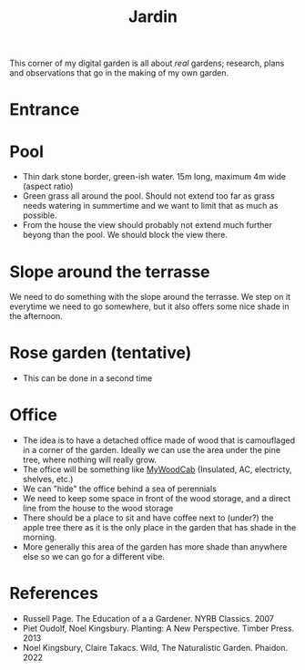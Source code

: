 :PROPERTIES:
:ID:       ecdcbde7-c634-4b64-8159-145cb62b6ce1
:END:
#+title: Jardin

This corner of my digital garden is all about /real/ gardens; research, plans and observations that go in the making of my own garden.

* Entrance

* Pool

- Thin dark stone border, green-ish water. 15m long, maximum 4m wide (aspect ratio)
- Green grass all around the pool. Should not extend too far as grass needs watering in summertime and we want to limit that as much as possible.
- From the house the view should probably not extend much further beyong than the pool. We should block the view there.

* Slope around the terrasse

We need to do something with the slope around the terrasse. We step on it everytime we need to go somewhere, but it also offers some nice shade in the afternoon.

* Rose garden (tentative)

- This can be done in a second time

* Office

- The idea is to have a detached office made of wood that is camouflaged in a corner of the garden. Ideally we can use the area under the pine tree, where nothing will really grow.
- The office will be something like [[https://en.mywoodcab.com/instagram][MyWoodCab]] (Insulated, AC, electricty, shelves, etc.)
- We can "hide" the office behind a sea of perennials
- We need to keep some space in front of the wood storage, and a direct line from the house to the wood storage
- There should be a place to sit and have coffee next to (under?) the apple tree there as it is the only place in the garden that has shade in the morning.
- More generally this area of the garden has more shade than anywhere else so we can go for a different vibe.



* References

- Russell Page. The Education of a a Gardener. NYRB Classics. 2007
- Piet Oudolf, Noel Kingsbury. Planting: A New Perspective. Timber Press. 2013
- Noel Kingsbury, Claire Takacs. Wild, The Naturalistic Garden. Phaidon. 2022
